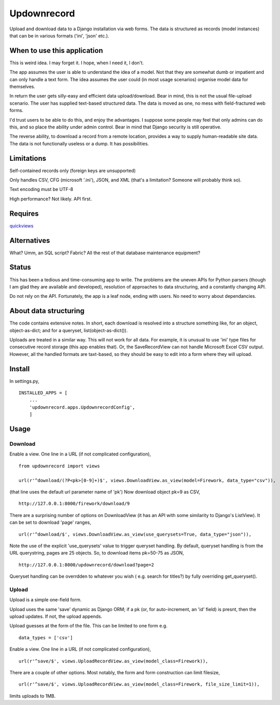 Updownrecord
============
Upload and download data to a Django installation via web forms. The data is structured as records (model instances) that can be in various formats ('ini', 'json' etc.).


When to use this application
----------------------------
This is weird idea. I may forget it. I hope, when I need it, I don't.

The app assumes the user is able to understand the idea of a model. Not that they are somewhat dumb or impatient and can only handle a text form. The idea assumes the user could (in most usage scenarios) organise model data for themselves.

In return the user gets silly-easy and efficient data upload/download. Bear in mind, this is not the usual file-upload scenario. The user has supplied text-based structured data. The data is moved as one, no mess with field-fractured web forms.  

I'd trust users to be able to do this, and enjoy the advantages. I suppose some people may feel that only admins can do this, and so place the ability under admin control. Bear in mind that Django security is still operative.

The reverse ability, to download a record from a remote location, provides a way to supply human-readable site data. The data is not functionally useless or a dump. It has possibilities.


Limitations
-----------
Self-contained records only (foreign keys are unsupported) 

Only handles CSV, CFG (microsoft '.ini'), JSON, and XML (that's a limitation? Someone will probably think so).

Text encoding must be UTF-8

High performance? Not likely. API first.


Requires
--------
quickviews_


Alternatives
------------
What? Umm, an SQL script? Fabric? All the rest of that database maintenance equipment?


Status
------
This has been a tedious and time-consuming app to write. The problems are the uneven APIs for Python parsers (though I am glad they are available and developed), resolution of approaches to data structuring, and a constantly changing API.

Do not rely on the API. Fortunately, the app is a leaf node, ending with users. No need to worry about dependancies.


About data structuring
----------------------
The code contains extensive notes. In short, each download is resolved into a structure something like, for an object, object-as-dict; and for a queryset, list(object-as-dict()).

Uploads are treated in a similar way. This will not work for all data. For example, it is unusual to use 'ini' type files for consecutive record storage (this app enables that). Or, the SaveRecordView can not handle Microsoft Excel CSV output. However, all the handled formats are taxt-based, so they should be easy to edit into a form where they will upload.


Install
-------
In settings.py, ::

    INSTALLED_APPS = [
        ...
        'updownrecord.apps.UpdownrecordConfig',
        ]


Usage
-----
Download
~~~~~~~~
Enable a view. One line in a URL (if not complicated configuration), ::

    from updownrecord import views

    url(r'^download/(?P<pk>[0-9]+)$', views.DownloadView.as_view(model=Firework, data_type="csv")),

(that line uses the default url parameter name of 'pk') Now download object pk=9 as CSV, ::

    http://127.0.0.1:8000/firework/download/9

There are a surprising number of options on DownloadView (it has an API with some similarity to Django's ListView). It can be set to download 'page' ranges, ::

    url(r'^download/$', views.DownloadView.as_view(use_querysets=True, data_type="json")),

Note the use of the explicit 'use_querysets' value to trigger queryset handling. By default, queryset handling is from the URL querystring, pages are 25 objects. So, to download items pk=50-75 as JSON, ::
 
    http://127.0.0.1:8000/updownrecord/download?page=2 

Queryset handling can be overrdden to whatever you wish ( e.g. search for titles?) by fully overriding get_queryset().

Upload
~~~~~~~~
Upload is a simple one-field form.

Upload uses the same 'save' dynamic as Django ORM; if a pk (or, for auto-increment, an 'id' field) is presnt, then the upload updates. If not, the upload appends.

Upload guesses at the form of the file. This can be limited to one form e.g. ::

    data_types = ['csv']

Enable a view. One line in a URL (if not complicated configuration), ::

    url(r'^save/$', views.UploadRecordView.as_view(model_class=Firework)),

There are a couple of other options. Most notably, the form and form construction can limit filesize, ::

    url(r'^save/$', views.UploadRecordView.as_view(model_class=Firework, file_size_limit=1)),
    
limits uploads to 1MB.


.. _quickviews: https://github.com/rcrowther/quickviews
